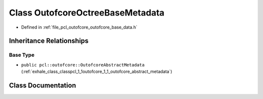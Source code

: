 .. _exhale_class_classpcl_1_1outofcore_1_1_outofcore_octree_base_metadata:

Class OutofcoreOctreeBaseMetadata
=================================

- Defined in :ref:`file_pcl_outofcore_outofcore_base_data.h`


Inheritance Relationships
-------------------------

Base Type
*********

- ``public pcl::outofcore::OutofcoreAbstractMetadata`` (:ref:`exhale_class_classpcl_1_1outofcore_1_1_outofcore_abstract_metadata`)


Class Documentation
-------------------


.. doxygenclass:: pcl::outofcore::OutofcoreOctreeBaseMetadata
   :members:
   :protected-members:
   :undoc-members: